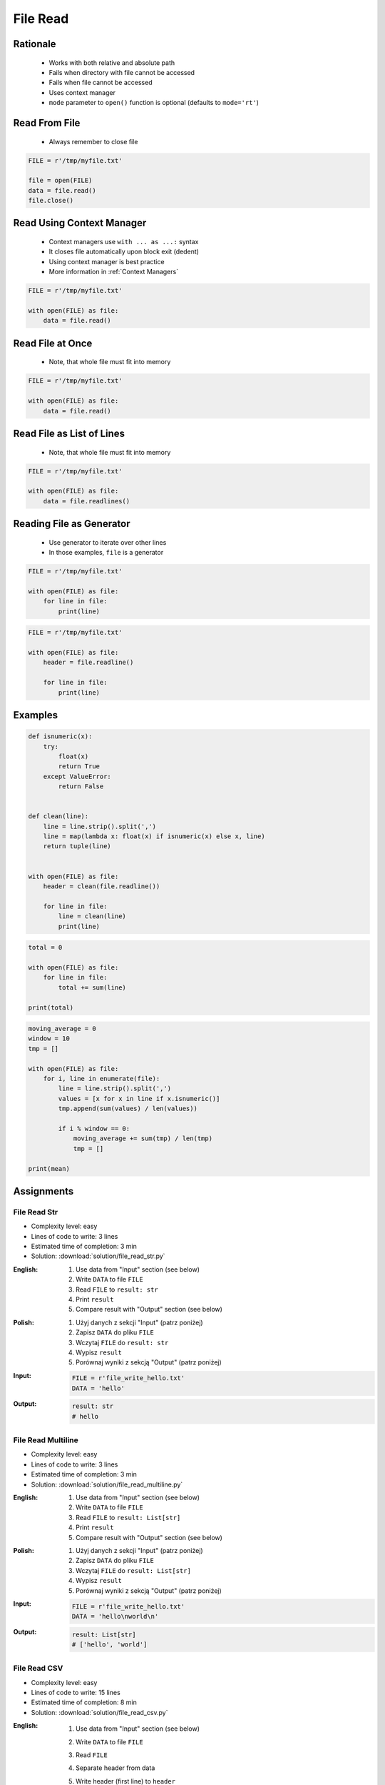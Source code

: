 .. _Files Read:

*********
File Read
*********


Rationale
=========
.. highlights::
    * Works with both relative and absolute path
    * Fails when directory with file cannot be accessed
    * Fails when file cannot be accessed
    * Uses context manager
    * ``mode`` parameter to ``open()`` function is optional (defaults to ``mode='rt'``)


Read From File
==============
.. highlights::
    * Always remember to close file

.. code-block:: python

    FILE = r'/tmp/myfile.txt'

    file = open(FILE)
    data = file.read()
    file.close()


Read Using Context Manager
==========================
.. highlights::
    * Context managers use ``with ... as ...:`` syntax
    * It closes file automatically upon block exit (dedent)
    * Using context manager is best practice
    * More information in :ref:`Context Managers`

.. code-block:: python

    FILE = r'/tmp/myfile.txt'

    with open(FILE) as file:
        data = file.read()


Read File at Once
=================
.. highlights::
    * Note, that whole file must fit into memory

.. code-block:: python

    FILE = r'/tmp/myfile.txt'

    with open(FILE) as file:
        data = file.read()


Read File as List of Lines
==========================
.. highlights::
    * Note, that whole file must fit into memory

.. code-block:: python

    FILE = r'/tmp/myfile.txt'

    with open(FILE) as file:
        data = file.readlines()

.. code-block:: python
    :caption: Read selected (1-30) lines from file

    FILE = r'/tmp/myfile.txt'

    with open(FILE) as file:
        lines = file.readlines()[1:30]

.. code-block:: python
    :caption: Read selected (1-30) lines from file

    FILE = r'/tmp/myfile.txt'

    with open(FILE) as file:
        for line in file.readlines()[1:30]:
            print(line)

.. code-block:: python
    :caption: Read whole file and split by lines, separate header from content

    FILE = r'/tmp/myfile.txt'

    with open(FILE) as file:
        header, *content = file.readlines()

        for line in content:
            print(line)


Reading File as Generator
=========================
.. highlights::
    * Use generator to iterate over other lines
    * In those examples, ``file`` is a generator

.. code-block:: python

    FILE = r'/tmp/myfile.txt'

    with open(FILE) as file:
        for line in file:
            print(line)

.. code-block:: python

    FILE = r'/tmp/myfile.txt'

    with open(FILE) as file:
        header = file.readline()

        for line in file:
            print(line)


Examples
========
.. code-block:: python

    def isnumeric(x):
        try:
            float(x)
            return True
        except ValueError:
            return False


    def clean(line):
        line = line.strip().split(',')
        line = map(lambda x: float(x) if isnumeric(x) else x, line)
        return tuple(line)


    with open(FILE) as file:
        header = clean(file.readline())

        for line in file:
            line = clean(line)
            print(line)

.. code-block:: python

    total = 0

    with open(FILE) as file:
        for line in file:
            total += sum(line)

    print(total)

.. code-block:: python

    moving_average = 0
    window = 10
    tmp = []

    with open(FILE) as file:
        for i, line in enumerate(file):
            line = line.strip().split(',')
            values = [x for x in line if x.isnumeric()]
            tmp.append(sum(values) / len(values))

            if i % window == 0:
                moving_average += sum(tmp) / len(tmp)
                tmp = []

    print(mean)


Assignments
===========

File Read Str
-------------
* Complexity level: easy
* Lines of code to write: 3 lines
* Estimated time of completion: 3 min
* Solution: :download:`solution/file_read_str.py`

:English:
    #. Use data from "Input" section (see below)
    #. Write ``DATA`` to file ``FILE``
    #. Read ``FILE`` to ``result: str``
    #. Print ``result``
    #. Compare result with "Output" section (see below)

:Polish:
    #. Użyj danych z sekcji "Input" (patrz poniżej)
    #. Zapisz ``DATA`` do pliku ``FILE``
    #. Wczytaj ``FILE`` do ``result: str``
    #. Wypisz ``result``
    #. Porównaj wyniki z sekcją "Output" (patrz poniżej)

:Input:
    .. code-block:: python

        FILE = r'file_write_hello.txt'
        DATA = 'hello'

:Output:
    .. code-block:: python

        result: str
        # hello

File Read Multiline
-------------------
* Complexity level: easy
* Lines of code to write: 3 lines
* Estimated time of completion: 3 min
* Solution: :download:`solution/file_read_multiline.py`

:English:
    #. Use data from "Input" section (see below)
    #. Write ``DATA`` to file ``FILE``
    #. Read ``FILE`` to ``result: List[str]``
    #. Print ``result``
    #. Compare result with "Output" section (see below)

:Polish:
    #. Użyj danych z sekcji "Input" (patrz poniżej)
    #. Zapisz ``DATA`` do pliku ``FILE``
    #. Wczytaj ``FILE`` do ``result: List[str]``
    #. Wypisz ``result``
    #. Porównaj wyniki z sekcją "Output" (patrz poniżej)

:Input:
    .. code-block:: python

        FILE = r'file_write_hello.txt'
        DATA = 'hello\nworld\n'

:Output:
    .. code-block:: python

        result: List[str]
        # ['hello', 'world']

File Read CSV
-------------
* Complexity level: easy
* Lines of code to write: 15 lines
* Estimated time of completion: 8 min
* Solution: :download:`solution/file_read_csv.py`

:English:
    #. Use data from "Input" section (see below)
    #. Write ``DATA`` to file ``FILE``
    #. Read ``FILE``
    #. Separate header from data
    #. Write header (first line) to ``header``
    #. Read file and for each line:

        * Strip whitespaces
        * Split line by coma ``,``
        * Convert measurements do ``Tuple[float]``
        * Append measurements to ``features``
        * Append species name to ``labels``

    #. Print ``header``, ``features`` and ``labels``
    #. Compare result with "Output" section (see below)

:Polish:
    #. Użyj danych z sekcji "Input" (patrz poniżej)
    #. Zapisz ``DATA`` do pliku ``FILE``
    #. Wczytaj ``FILE``
    #. Odseparuj nagłówek od danych
    #. Zapisz nagłówek (pierwsza linia) do ``header``
    #. Zaczytaj plik i dla każdej linii:

        * Usuń białe znaki z początku i końca linii
        * Podziel linię po przecinku ``,``
        * Przekonwertuj pomiary do ``Tuple[float]``
        * Dodaj pomiary do ``features``
        * Dodaj gatunek do ``labels``

    #. Wyświetl ``header``, ``features`` i ``labels``
    #. Porównaj wyniki z sekcją "Output" (patrz poniżej)

:Input:
    .. code-block:: python

        FILE = r'file_read_csv.csv'
        DATA = """sepal_length,sepal_width,petal_length,petal_width,species
        5.4,3.9,1.3,0.4,setosa
        5.9,3.0,5.1,1.8,virginica
        6.0,3.4,4.5,1.6,versicolor
        7.3,2.9,6.3,1.8,virginica
        5.6,2.5,3.9,1.1,versicolor
        5.4,3.9,1.3,0.4,setosa
        5.5,2.6,4.4,1.2,versicolor
        5.7,2.9,4.2,1.3,versicolor
        4.9,3.1,1.5,0.1,setosa
        6.7,2.5,5.8,1.8,virginica
        6.5,3.0,5.2,2.0,virginica
        5.1,3.3,1.7,0.5,setosa
        """

        header = []
        features = []
        labels = []

:Output:
    .. code-block:: python

        header: List[str]
        # ['sepal_length', 'sepal_width', 'petal_length', 'petal_width', 'species']

        features: List[Tuple[float]]
        # [(5.4, 3.9, 1.3, 0.4), (5.9, 3.0, 5.1, 1.8), (6.0, 3.4, 4.5, 1.6),
        #  (7.3, 2.9, 6.3, 1.8), (5.6, 2.5, 3.9, 1.1), (5.4, 3.9, 1.3, 0.4),
        #  (5.5, 2.6, 4.4, 1.2), (5.7, 2.9, 4.2, 1.3), (4.9, 3.1, 1.5, 0.1), ...]

        labels: List[str]
        # ['setosa', 'virginica', 'versicolor', 'virginica', 'versicolor',
        #  'setosa', 'versicolor', 'versicolor', 'setosa', 'virginica',
        #  'virginica', 'setosa', 'setosa', ...]

:The whys and wherefores:
    * Reading file
    * Iterating over lines in file
    * String methods
    * Working with nested sequences

:Hint:
    * ``[float(x) for x in X]``

File Read Parsing Dict
----------------------
* Complexity level: medium
* Lines of code to write: 10 lines
* Estimated time of completion: 8 min
* Solution: :download:`solution/file_read_parsing_dict.py`

:English:
    #. Use data from "Input" section (see below)
    #. Write ``DATA`` to file ``FILE``
    #. Read ``FILE`` and for each line:

        * Skip line if contains only whitespaces (``str.isspace()``)
        * Remove leading and trailing whitespaces
        * Split line by whitespace
        * Separate IP address and hosts names
        * Append IP address and hosts names to ``result``

    #. Merge hostnames for the same IP
    #. Compare result with "Output" section (see below)

:Polish:
    #. Użyj danych z sekcji "Input" (patrz poniżej)
    #. Zapisz ``DATA`` do pliku ``FILE``
    #. Wczytaj ``FILE`` i dla każdej lini:

        * Pomiń linię, jeżeli zawiera tylko białe znaki (``str.isspace()``)
        * Usuń białe znaki na początku i końcu linii
        * Podziel linię po białych znakach
        * Odseparuj adres IP i nazwy hostów
        * Dodaj adres IP i nazwy hostów do ``result``

    #. Scal nazwy hostów dla tego samego IP
    #. Porównaj wyniki z sekcją "Output" (patrz poniżej)

:Input:
    .. code-block:: python

        FILE = r'file_read_parsing_dict.txt'
        DATA = """127.0.0.1       localhost
        10.13.37.1      nasa.gov esa.int roscosmos.ru
        255.255.255.255 broadcasthost
        ::1             localhost"""

:Output:
    .. code-block:: python

        result: dict
        # {'127.0.0.1': ['localhost', 'astromatt'],
        #  '10.13.37.1': ['nasa.gov', 'esa.int', 'roscosmos.ru'],
        #  '255.255.255.255': ['broadcasthost'],
        #  '::1': ['localhost']}

:The whys and wherefores:
    * Reading file
    * Iterating over lines in file
    * String methods
    * Working with nested sequences

:Hint:
    * ``str.isspace()``
    * ``str.split()``

File Read Parsing List of Dicts
-------------------------------
* Complexity level: hard
* Lines of code to write: 15 lines
* Estimated time of completion: 13 min
* Solution: :download:`solution/file_read_parsing_listdict.py`

:English:
    #. Use data from "Input" section (see below)
    #. Using ``file.write()`` save input data from listing below to file ``hosts-advanced.txt``
    #. Read file and for each line:

        * Skip line if it's empty, is whitespace or starts with comment ``#``
        * Remove leading and trailing whitespaces
        * Split line by whitespace
        * Separate IP address and hosts names
        * Use one line ``if`` to check whether dot ``.`` is in the IP address
        * If is present then protocol is IPv4 otherwise IPv6
        * Append IP address and hosts names to ``result``

    #. Merge hostnames for the same IP
    #. ``result`` must be list of dicts (``List[dict]``)
    #. Compare result with "Output" section (see below)

:Polish:
    #. Użyj danych z sekcji "Input" (patrz poniżej)
    #. Używając ``file.write()`` zapisz dane wejściowe z listingu poniżej do pliku ``hosts-advanced.txt``
    #. Przeczytaj plik i dla każdej lini:

        * Pomiń linię jeżeli jest pusta, jest białym znakiem lub zaczyna się od komentarza ``#``
        * Usuń białe znaki na początku i końcu linii
        * Podziel linię po białych znakach
        * Odseparuj adres IP i nazwy hostów
        * Wykorzystaj jednolinikowego ``if`` do sprawdzenia czy jest kropka ``.`` w adresie IP
        * Jeżeli jest obecna to protokół  jest IPv4, w przeciwnym przypadku IPv6
        * Dodaj adres IP i nazwy hostów do ``result``

    #. Scal nazwy hostów dla tego samego IP
    #. ``result`` ma być listą dictów (``List[dict]``)
    #. Porównaj wyniki z sekcją "Output" (patrz poniżej)

:Input:
    .. code-block:: python

        DATA = """
        ##
        # ``/etc/hosts`` structure:
        #   - IPv4 or IPv6
        #   - Hostnames
         ##

        127.0.0.1       localhost
        127.0.0.1       astromatt
        10.13.37.1      nasa.gov esa.int roscosmos.ru
        255.255.255.255 broadcasthost
        ::1             localhost
        """

:Output:
    .. code-block:: python

        result: List[dict]
        # [{'ip': '127.0.0.1', 'protocol': 'ipv4', 'hostnames': {'localhost', 'astromatt'}},
        #  {'ip': '10.13.37.1', 'protocol': 'ipv4', 'hostnames': {'nasa.gov', 'esa.int', 'roscosmos.ru'}},
        #  {'ip': '255.255.255.255', 'protocol': 'ipv4', 'hostnames': {'broadcasthost'}},
        #  {'ip': '::1', 'protocol': 'ipv6', 'hostnames': {'localhost'}}]

:The whys and wherefores:
    * czytanie i parsowanie pliku
    * nieregularne pliki konfiguracyjne (struktura może się zmieniać)
    * filtrowanie elementów
    * korzystanie z pętli i instrukcji warunkowych
    * parsowanie stringów
    * praca ze ścieżkami w systemie operacyjnym

:Hints:
    * ``str.split()``
    * ``str.isspace()``
    * ``value = True if ... else False``
